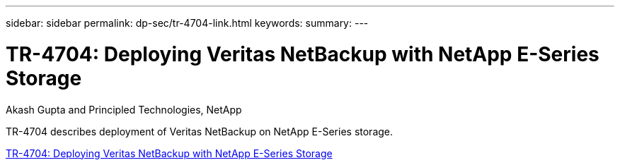 ---
sidebar: sidebar
permalink: dp-sec/tr-4704-link.html
keywords: 
summary: 
---

= TR-4704: Deploying Veritas NetBackup with NetApp E-Series Storage

:hardbreaks:
:nofooter:
:icons: font
:linkattrs:
:imagesdir: ./../media/

Akash Gupta and Principled Technologies, NetApp

TR-4704 describes deployment of Veritas NetBackup on NetApp E-Series storage.
 
link:https://www.netapp.com/pdf.html?item=/media/16433-tr-4704pdf.pdf[TR-4704: Deploying Veritas NetBackup with NetApp E-Series Storage^]